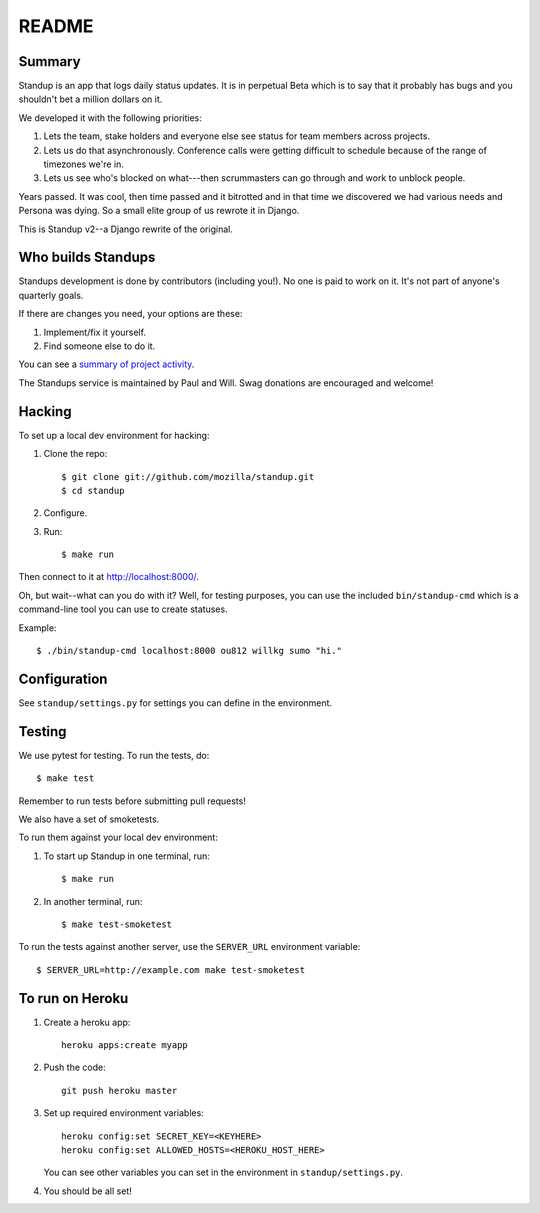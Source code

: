 ======
README
======

Summary
=======

Standup is an app that logs daily status updates.  It is in perpetual Beta
which is to say that it probably has bugs and you shouldn't bet a million
dollars on it.

We developed it with the following priorities:

1. Lets the team, stake holders and everyone else see status for team
   members across projects.

2. Lets us do that asynchronously. Conference calls were getting
   difficult to schedule because of the range of timezones we're in.

3. Lets us see who's blocked on what---then scrummasters can go
   through and work to unblock people.


Years passed. It was cool, then time passed and it bitrotted and in that
time we discovered we had various needs and Persona was dying. So a small
elite group of us rewrote it in Django.

This is Standup v2--a Django rewrite of the original.


Who builds Standups
===================

Standups development is done by contributors (including you!). No one is
paid to work on it. It's not part of anyone's quarterly goals.

If there are changes you need, your options are these:

1. Implement/fix it yourself.
2. Find someone else to do it.

You can see a `summary of project activity
<https://github.com/mozilla/standup/pulse>`_.

The Standups service is maintained by Paul and Will. Swag donations are
encouraged and welcome!


Hacking
=======

To set up a local dev environment for hacking:

1. Clone the repo::

     $ git clone git://github.com/mozilla/standup.git
     $ cd standup

2. Configure.

3. Run::

     $ make run


Then connect to it at `<http://localhost:8000/>`_.

Oh, but wait--what can you do with it? Well, for testing purposes, you
can use the included ``bin/standup-cmd`` which is a command-line
tool you can use to create statuses.

Example::

  $ ./bin/standup-cmd localhost:8000 ou812 willkg sumo "hi."


Configuration
=============

See ``standup/settings.py`` for settings you can define in the
environment.


Testing
=======

We use pytest for testing. To run the tests, do::

  $ make test

Remember to run tests before submitting pull requests!

We also have a set of smoketests.

To run them against your local dev environment:

1. To start up Standup in one terminal, run::

     $ make run

2. In another terminal, run::

     $ make test-smoketest

To run the tests against another server, use the ``SERVER_URL`` environment
variable::

     $ SERVER_URL=http://example.com make test-smoketest


To run on Heroku
================

1. Create a heroku app::

     heroku apps:create myapp

2. Push the code::

     git push heroku master

3. Set up required environment variables::

     heroku config:set SECRET_KEY=<KEYHERE>
     heroku config:set ALLOWED_HOSTS=<HEROKU_HOST_HERE>

   You can see other variables you can set in the environment in
   ``standup/settings.py``.

4. You should be all set!
